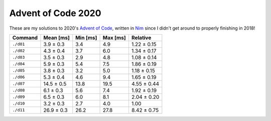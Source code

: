 Advent of Code 2020
===================

These are my solutions to 2020's `Advent of Code`_, written in `Nim`_ since I
didn't get around to properly finishing in 2018!

.. _Advent of Code: http://adventofcode.com/2020
.. _Nim: https://nim-lang.org/

========= ========== ======== ======== ===========
Command   Mean [ms]  Min [ms] Max [ms] Relative
========= ========== ======== ======== ===========
``./d01`` 3.9 ± 0.3  3.4      4.9      1.22 ± 0.15
``./d02`` 4.3 ± 0.4  3.7      6.0      1.34 ± 0.17
``./d03`` 3.5 ± 0.3  2.9      4.8      1.08 ± 0.14
``./d04`` 5.9 ± 0.3  5.4      7.5      1.86 ± 0.19
``./d05`` 3.8 ± 0.3  3.2      5.0      1.18 ± 0.15
``./d06`` 5.3 ± 0.4  4.6      9.4      1.65 ± 0.19
``./d07`` 14.5 ± 0.5 13.8     19.5     4.55 ± 0.44
``./d08`` 6.1 ± 0.3  5.6      7.4      1.92 ± 0.19
``./d09`` 6.5 ± 0.3  6.0      8.1      2.04 ± 0.20
``./d10`` 3.2 ± 0.3  2.7      4.0      1.00
``./d11`` 26.9 ± 0.3 26.2     27.8     8.42 ± 0.75
========= ========== ======== ======== ===========
